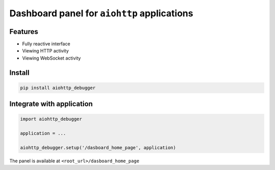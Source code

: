 Dashboard panel for ``aiohttp`` applications
============================================


Features
********

- Fully reactive interface
- Viewing HTTP activity 
- Viewing WebSocket activity 

Install
*******

.. code-block:: shell
        
    pip install aiohttp_debugger

Integrate with application
**************************

.. code-block:: python
        
    import aiohttp_debugger

    application = ...
    
    aiohttp_debugger.setup('/dasboard_home_page', application)


The panel is available at ``<root_url>/dasboard_home_page``
